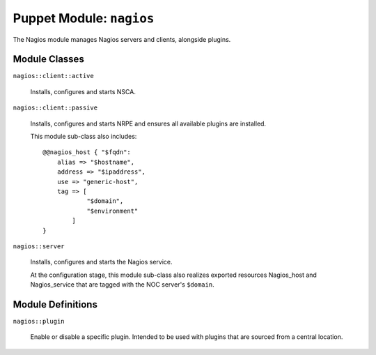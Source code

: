 .. _puppet-module-nagios:

=========================
Puppet Module: ``nagios``
=========================

The Nagios module manages Nagios servers and clients, alongside plugins.

Module Classes
==============

``nagios::client::active``

    Installs, configures and starts NSCA.

``nagios::client::passive``

    Installs, configures and starts NRPE and ensures all available
    plugins are installed.

    This module sub-class also includes:

    .. parsed-literal::

        @@nagios_host { "$fqdn":
            alias => "$hostname",
            address => "$ipaddress",
            use => "generic-host",
            tag => [
                    "$domain",
                    "$environment"
                ]
        }

``nagios::server``

    Installs, configures and starts the Nagios service.

    At the configuration stage, this module sub-class also realizes
    exported resources Nagios_host and Nagios_service that are tagged
    with the NOC server's ``$domain``.

Module Definitions
==================

``nagios::plugin``

    Enable or disable a specific plugin. Intended to be used with
    plugins that are sourced from a central location.
